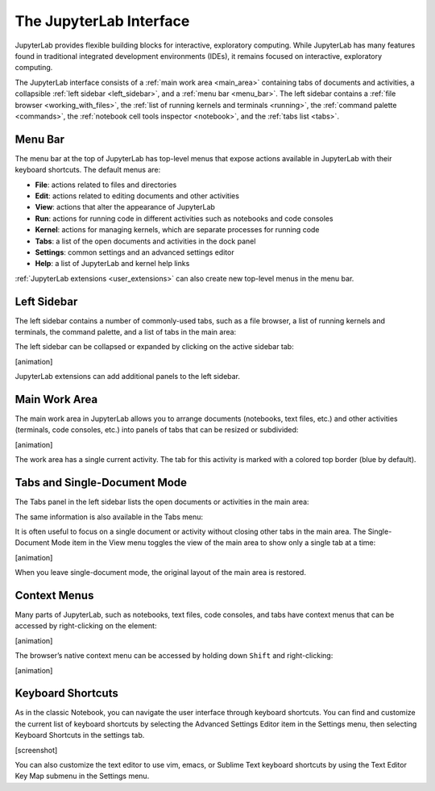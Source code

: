 .. _interface:

The JupyterLab Interface
------------------------

JupyterLab provides flexible building blocks for interactive,
exploratory computing. While JupyterLab has many features found in
traditional integrated development environments (IDEs), it remains
focused on interactive, exploratory computing.

The JupyterLab interface consists of a :ref:`main work area <main_area>` containing tabs of
documents and activities, a collapsible :ref:`left sidebar <left_sidebar>`, and a :ref:`menu bar <menu_bar>`.
The left sidebar contains a :ref:`file browser <working_with_files>`, the :ref:`list of running kernels
and terminals <running>`, the :ref:`command palette <commands>`, the :ref:`notebook cell tools inspector <notebook>`,
and the :ref:`tabs list <tabs>`.

.. image:: images/interface_jupyterlab.png

.. _menu_bar:

Menu Bar
~~~~~~~~

The menu bar at the top of JupyterLab has top-level menus that expose
actions available in JupyterLab with their keyboard shortcuts. The
default menus are:

-  **File**: actions related to files and directories
-  **Edit**: actions related to editing documents and other activities
-  **View**: actions that alter the appearance of JupyterLab
-  **Run**: actions for running code in different activities such as
   notebooks and code consoles
-  **Kernel**: actions for managing kernels, which are separate processes
   for running code
-  **Tabs**: a list of the open documents and activities in the dock panel
-  **Settings**: common settings and an advanced settings editor
-  **Help**: a list of JupyterLab and kernel help links

:ref:`JupyterLab extensions <user_extensions>` can also create new top-level menus in the menu
bar.

.. _left_sidebar:

Left Sidebar
~~~~~~~~~~~~

The left sidebar contains a number of commonly-used tabs, such as a file
browser, a list of running kernels and terminals, the command palette,
and a list of tabs in the main area:

.. image:: images/interface_left.png
   :align: center

The left sidebar can be collapsed or expanded by clicking on the active
sidebar tab:

[animation]

JupyterLab extensions can add additional panels to the left sidebar.

.. _main_area:

Main Work Area
~~~~~~~~~~~~~~

The main work area in JupyterLab allows you to arrange documents
(notebooks, text files, etc.) and other activities (terminals, code
consoles, etc.) into panels of tabs that can be resized or subdivided:

[animation]

The work area has a single current activity. The tab for this activity
is marked with a colored top border (blue by default).

.. _tabs:

Tabs and Single-Document Mode
~~~~~~~~~~~~~~~~~~~~~~~~~~~~~

The Tabs panel in the left sidebar lists the open documents or
activities in the main area:

.. image:: images/interface_tabs.png
   :align: center

The same information is also available in the Tabs menu:

.. image:: images/interface_tabs_menu.png
   :align: center

It is often useful to focus on a single document or activity without closing
other tabs in the main area. The Single-Document Mode item in the View menu
toggles the view of the main area to show only a single tab at a time:

[animation]

When you leave single-document mode, the original layout of the main
area is restored.

Context Menus
~~~~~~~~~~~~~

Many parts of JupyterLab, such as notebooks, text files, code consoles,
and tabs have context menus that can be accessed by right-clicking on
the element:

[animation]

The browser’s native context menu can be accessed by holding down
``Shift`` and right-clicking:

[animation]

.. _shortcuts:

Keyboard Shortcuts
~~~~~~~~~~~~~~~~~~

As in the classic Notebook, you can navigate the user interface through keyboard
shortcuts. You can find and customize the current list of keyboard shortcuts by
selecting the Advanced Settings Editor item in the Settings menu, then selecting
Keyboard Shortcuts in the settings tab.

[screenshot]

You can also customize the text editor to use vim, emacs, or Sublime Text
keyboard shortcuts by using the Text Editor Key Map submenu in the Settings
menu.
